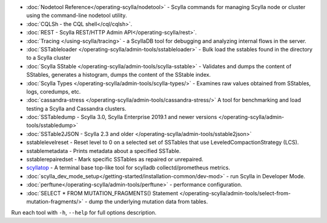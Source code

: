 * :doc:`Nodetool Reference</operating-scylla/nodetool>` - Scylla commands for managing Scylla node or cluster using the command-line nodetool utility.
* :doc:`CQLSh - the CQL shell</cql/cqlsh>`.
* :doc:`REST - Scylla REST/HTTP Admin API</operating-scylla/rest>`.
* :doc:`Tracing </using-scylla/tracing>` - a ScyllaDB tool for debugging and analyzing internal flows in the server. 
* :doc:`SSTableloader </operating-scylla/admin-tools/sstableloader>` - Bulk load the sstables found in the directory to a Scylla cluster
* :doc:`Scylla SStable </operating-scylla/admin-tools/scylla-sstable>` - Validates and dumps the content of SStables, generates a histogram, dumps the content of the SStable index.
* :doc:`Scylla Types </operating-scylla/admin-tools/scylla-types/>` - Examines raw values obtained from SStables, logs, coredumps, etc.
* :doc:`cassandra-stress </operating-scylla/admin-tools/cassandra-stress/>` A tool for benchmarking and load testing a Scylla and Cassandra clusters.
* :doc:`SSTabledump - Scylla 3.0, Scylla Enterprise 2019.1 and newer versions </operating-scylla/admin-tools/sstabledump>`
* :doc:`SSTable2JSON - Scylla 2.3 and older </operating-scylla/admin-tools/sstable2json>`
* sstablelevelreset - Reset level to 0 on a selected set of SSTables that use LeveledCompactionStrategy (LCS).
* sstablemetadata - Prints metadata about a specified SSTable.
* sstablerepairedset - Mark specific SSTables as repaired or unrepaired.
* `scyllatop <https://www.scylladb.com/2016/03/22/scyllatop/>`_ - A terminal base top-like tool for scylladb collectd/prometheus metrics.
* :doc:`scylla_dev_mode_setup</getting-started/installation-common/dev-mod>` - run Scylla in Developer Mode.
* :doc:`perftune</operating-scylla/admin-tools/perftune>` - performance configuration.
* :doc:`SELECT * FROM MUTATION_FRAGMENTS() Statement </operating-scylla/admin-tools/select-from-mutation-fragments/>` - dump the underlying mutation data from tables.


Run each tool with ``-h``, ``--help`` for full options description.

